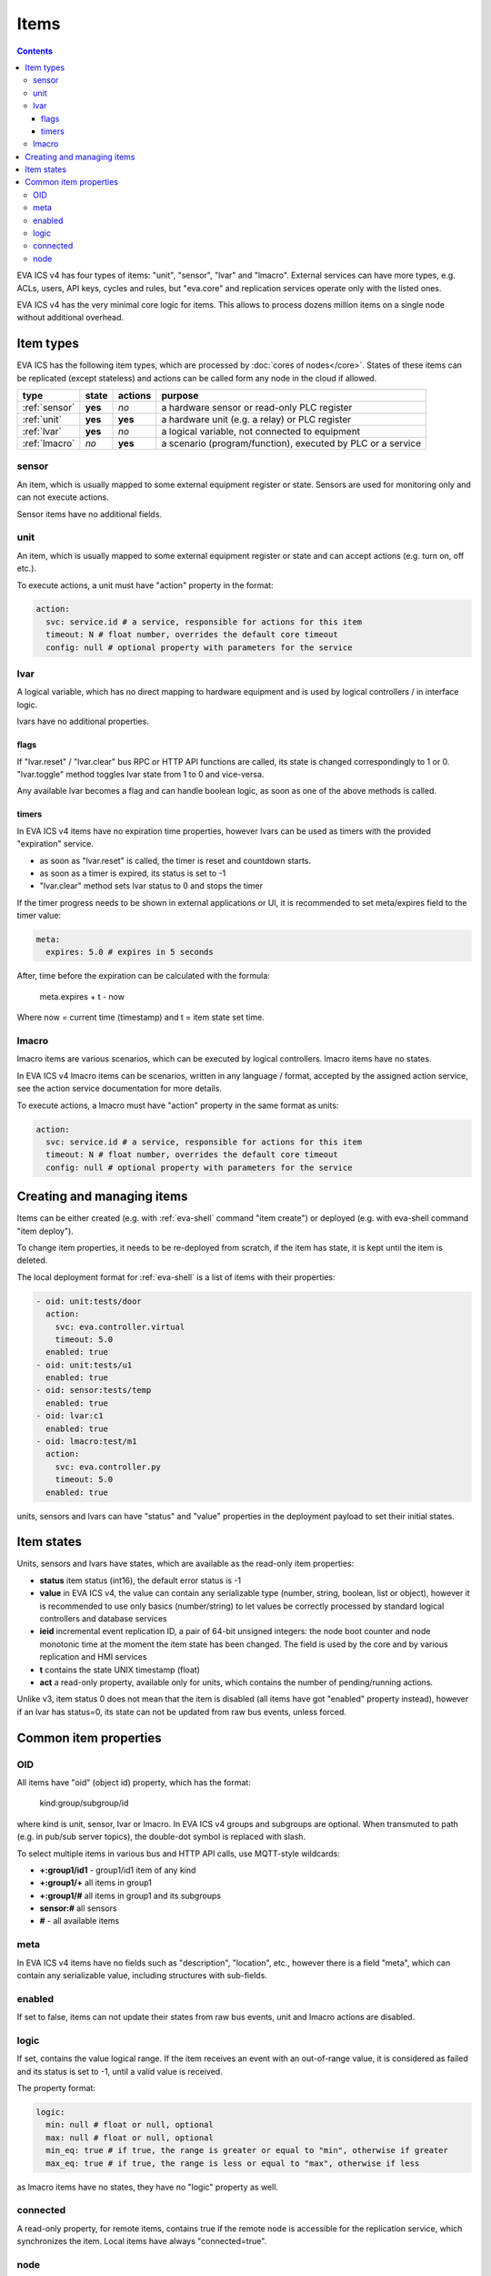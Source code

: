 Items
*****

.. contents::

EVA ICS v4 has four types of items: "unit", "sensor", "lvar" and "lmacro".
External services can have more types, e.g.  ACLs, users, API keys, cycles and
rules, but "eva.core" and replication services operate only with the listed
ones.

EVA ICS v4 has the very minimal core logic for items. This allows to process
dozens million items on a single node without additional overhead.

Item types
==========

EVA ICS has the following item types, which are processed by :doc:`cores of
nodes</core>`. States of these items can be replicated (except stateless) and
actions can be called form any node in the cloud if allowed.

=============  =======  =======  ===========================================================
type           state    actions  purpose
=============  =======  =======  ===========================================================
:ref:`sensor`  **yes**  *no*     a hardware sensor or read-only PLC register
:ref:`unit`    **yes**  **yes**  a hardware unit (e.g. a relay) or PLC register
:ref:`lvar`    **yes**  *no*     a logical variable, not connected to equipment
:ref:`lmacro`  *no*     **yes**  a scenario (program/function), executed by PLC or a service
=============  =======  =======  ===========================================================

.. _sensor:

sensor
------

An item, which is usually mapped to some external equipment register or state.
Sensors are used for monitoring only and can not execute actions.

Sensor items have no additional fields.

.. _unit:

unit
----

An item, which is usually mapped to some external equipment register or state
and can accept actions (e.g. turn on, off etc.).

To execute actions, a unit must have "action" property in the format:

.. code:: yaml

    action:
      svc: service.id # a service, responsible for actions for this item
      timeout: N # float number, overrides the default core timeout
      config: null # optional property with parameters for the service

.. _lvar:

lvar
----

A logical variable, which has no direct mapping to hardware equipment and is
used by logical controllers / in interface logic.

lvars have no additional properties.

flags
~~~~~

If "lvar.reset" / "lvar.clear" bus RPC or HTTP API functions are called, its
state is changed correspondingly to 1 or 0. "lvar.toggle" method toggles lvar
state from 1 to 0 and vice-versa.

Any available lvar becomes a flag and can handle boolean logic, as soon as one
of the above methods is called.

timers
~~~~~~

In EVA ICS v4 items have no expiration time properties, however lvars can be
used as timers with the provided "expiration" service.

* as soon as "lvar.reset" is called, the timer is reset and countdown starts.
* as soon as a timer is expired, its status is set to -1
* "lvar.clear" method sets lvar status to 0 and stops the timer

If the timer progress needs to be shown in external applications or UI, it is
recommended to set meta/expires field to the timer value:

.. code:: yaml

  meta:
    expires: 5.0 # expires in 5 seconds

After, time before the expiration can be calculated with the formula:

    meta.expires + t - now

Where now = current time (timestamp) and t = item state set time.

.. _lmacro:

lmacro
------

lmacro items are various scenarios, which can be executed by logical
controllers. lmacro items have no states.

In EVA ICS v4 lmacro items can be scenarios, written in any language / format,
accepted by the assigned action service, see the action service documentation
for more details.

To execute actions, a lmacro must have "action" property in the same format as
units:

.. code:: yaml

    action:
      svc: service.id # a service, responsible for actions for this item
      timeout: N # float number, overrides the default core timeout
      config: null # optional property with parameters for the service

Creating and managing items
===========================

Items can be either created (e.g. with :ref:`eva-shell` command "item create")
or deployed (e.g. with eva-shell command "item deploy").

To change item properties, it needs to be re-deployed from scratch, if the item
has state, it is kept until the item is deleted.

The local deployment format for :ref:`eva-shell` is a list of items with their
properties:

.. code:: yaml

    - oid: unit:tests/door
      action:
        svc: eva.controller.virtual
        timeout: 5.0
      enabled: true
    - oid: unit:tests/u1
      enabled: true
    - oid: sensor:tests/temp
      enabled: true
    - oid: lvar:c1
      enabled: true
    - oid: lmacro:test/m1
      action:
        svc: eva.controller.py
        timeout: 5.0
      enabled: true

units, sensors and lvars can have "status" and "value" properties in the
deployment payload to set their initial states.

.. _state:

Item states
===========

Units, sensors and lvars have states, which are available as the read-only item
properties:

* **status** item status (int16), the default error status is -1

* **value** in EVA ICS v4, the value can contain any serializable type (number,
  string, boolean, list or object), however it is recommended to use only
  basics (number/string) to let values be correctly processed by standard
  logical controllers and database services

* **ieid** incremental event replication ID, a pair of 64-bit unsigned
  integers: the node boot counter and node monotonic time at the moment the
  item state has been changed. The field is used by the core and by various
  replication and HMI services

* **t** contains the state UNIX timestamp (float)

* **act** a read-only property, available only for units, which contains the
  number of pending/running actions.

Unlike v3, item status 0 does not mean that the item is disabled (all items
have got "enabled" property instead), however if an lvar has status=0, its
state can not be updated from raw bus events, unless forced.

Common item properties
======================

.. _oid:

OID
---

All items have "oid" (object id) property, which has the format:

    kind:group/subgroup/id

where kind is unit, sensor, lvar or lmacro. In EVA ICS v4 groups and subgroups
are optional. When transmuted to path (e.g. in pub/sub server topics), the
double-dot symbol is replaced with slash.

To select multiple items in various bus and HTTP API calls, use MQTT-style
wildcards:

* **+:group1/id1** - group1/id1 item of any kind
* **+:group1/+** all items in group1
* **+:group1/#** all items in group1 and its subgroups
* **sensor:#** all sensors
* **#** - all available items

meta
----

In EVA ICS v4 items have no fields such as "description", "location", etc.,
however there is a field "meta", which can contain any serializable value,
including structures with sub-fields.

enabled
-------

If set to false, items can not update their states from raw bus events, unit
and lmacro actions are disabled.

logic
-----

If set, contains the value logical range. If the item receives an event with an
out-of-range value, it is considered as failed and its status is set to -1,
until a valid value is received.

The property format:

.. code:: yaml

    logic:
      min: null # float or null, optional
      max: null # float or null, optional
      min_eq: true # if true, the range is greater or equal to "min", otherwise if greater
      max_eq: true # if true, the range is less or equal to "max", otherwise if less

as lmacro items have no states, they have no "logic" property as well.

connected
---------

A read-only property, for remote items, contains true if the remote node is
accessible for the replication service, which synchronizes the item. Local
items have always "connected=true".

node
----

A read-only property, contains the node name, where item is replicated from.
For local items, node name is always equal to the local system name.
